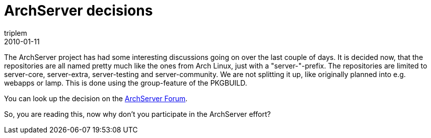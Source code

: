 = ArchServer decisions
triplem
2010-01-11
:jbake-type: post
:jbake-status: published
:jbake-tags: Linux, ContinuousIntegration

The ArchServer project has had some interesting discussions going on over the last couple of days. It is decided now, that the repositories are all named pretty much like the ones from Arch Linux, just with a "server-"-prefix. The repositories are limited to server-core, server-extra, server-testing and server-community. We are not splitting it up, like originally planned into e.g. webapps or lamp. This is done using the group-feature of the PKGBUILD.

You can look up the decision on the http://bbs.archserver.org/viewtopic.php?id=14&p=2[ArchServer Forum].

So, you are reading this, now why don't you participate in the ArchServer effort?
